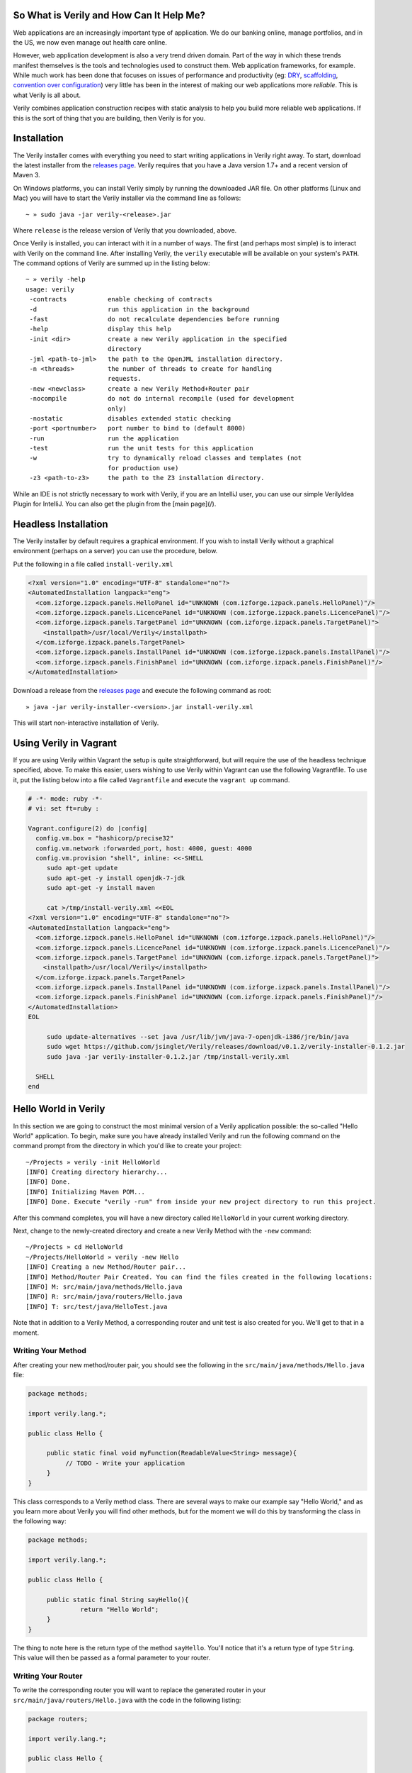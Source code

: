 So What is Verily and How Can It Help Me?
========================================

.. _DRY: http://en.wikipedia.org/wiki/Don't_repeat_yourself
.. _scaffolding: http://en.wikipedia.org/wiki/Scaffold_(programming)
.. _convention_over_configuration: http://en.wikipedia.org/wiki/Convention_over_configuration
__ convention_over_configuration_
Web applications are an increasingly important type of application. We do our banking online, manage portfolios, and in the US, we now even manage out health care online. 


However, web application development is also a very trend driven domain. Part of the way in which these trends manifest themselves is the tools and technologies used to construct them. Web application frameworks, for example. While much work has been done that focuses on issues of performance and productivity (eg: DRY_, scaffolding_, `convention over configuration`__) very little has been in the interest of making our web applications more *reliable*. This is what Verily is all about.

Verily combines application construction recipes with static analysis to help you build more reliable web applications. If this is the sort of thing that you are building, then Verily is for you. 


Installation 
========================

The Verily installer comes with everything you need to start writing applications in Verily right away. To start, download the latest installer from the `releases page <https://github.com/jsinglet/Verily/releases>`_. Verily requires that you have a Java version 1.7+ and a recent version of Maven 3. 

On Windows platforms, you can install Verily simply by running the downloaded JAR file. On other platforms (Linux and Mac) you will have to start the Verily installer via the command line as follows::

~ » sudo java -jar verily-<release>.jar

Where ``release`` is the release version of Verily that you downloaded, above.

Once Verily is installed, you can interact with it in a number of ways. The first (and perhaps most simple) is to interact with Verily on the command line. After installing Verily, the ``verily`` executable will be available on your system's ``PATH``. The command options of Verily are summed up in the listing below::

  ~ » verily -help                                                                                                               
  usage: verily
   -contracts           enable checking of contracts
   -d                   run this application in the background
   -fast                do not recalculate dependencies before running
   -help                display this help
   -init <dir>          create a new Verily application in the specified
			directory
   -jml <path-to-jml>   the path to the OpenJML installation directory.
   -n <threads>         the number of threads to create for handling
			requests.
   -new <newclass>      create a new Verily Method+Router pair
   -nocompile           do not do internal recompile (used for development
			only)
   -nostatic            disables extended static checking
   -port <portnumber>   port number to bind to (default 8000)
   -run                 run the application
   -test                run the unit tests for this application
   -w                   try to dynamically reload classes and templates (not
			for production use)
   -z3 <path-to-z3>     the path to the Z3 installation directory.


While an IDE is not strictly necessary to work with Verily, if you are an IntelliJ user, you can use our simple VerilyIdea Plugin for IntelliJ. You can also get the plugin from the [main page](/). 

Headless Installation
=====================

The Verily installer by default requires a graphical environment. If you wish to install Verily without a graphical environment (perhaps on a server) you can use the procedure, below.

Put the following in a file called ``install-verily.xml``

.. code-block:: xml

  <?xml version="1.0" encoding="UTF-8" standalone="no"?>
  <AutomatedInstallation langpack="eng">
    <com.izforge.izpack.panels.HelloPanel id="UNKNOWN (com.izforge.izpack.panels.HelloPanel)"/>
    <com.izforge.izpack.panels.LicencePanel id="UNKNOWN (com.izforge.izpack.panels.LicencePanel)"/>
    <com.izforge.izpack.panels.TargetPanel id="UNKNOWN (com.izforge.izpack.panels.TargetPanel)">
      <installpath>/usr/local/Verily</installpath>
    </com.izforge.izpack.panels.TargetPanel>
    <com.izforge.izpack.panels.InstallPanel id="UNKNOWN (com.izforge.izpack.panels.InstallPanel)"/>
    <com.izforge.izpack.panels.FinishPanel id="UNKNOWN (com.izforge.izpack.panels.FinishPanel)"/>
  </AutomatedInstallation>		

Download a release from the `releases page <https://github.com/jsinglet/Verily/releases>`_ and execute the following command as root::

  » java -jar verily-installer-<version>.jar install-verily.xml

This will start non-interactive installation of Verily.


Using Verily in Vagrant
=======================

If you are using Verily within Vagrant the setup is quite straightforward, but will require the use of the headless technique specified, above. To make this easier, users wishing to use Verily within Vagrant can use the following Vagrantfile. To use it, put the listing below into a file called ``Vagrantfile`` and execute the ``vagrant up`` command.

.. code-block:: ruby

 # -*- mode: ruby -*-
 # vi: set ft=ruby :
 
 Vagrant.configure(2) do |config|
   config.vm.box = "hashicorp/precise32"
   config.vm.network :forwarded_port, host: 4000, guest: 4000
   config.vm.provision "shell", inline: <<-SHELL
      sudo apt-get update
      sudo apt-get -y install openjdk-7-jdk
      sudo apt-get -y install maven
 
      cat >/tmp/install-verily.xml <<EOL
 <?xml version="1.0" encoding="UTF-8" standalone="no"?>
 <AutomatedInstallation langpack="eng">
   <com.izforge.izpack.panels.HelloPanel id="UNKNOWN (com.izforge.izpack.panels.HelloPanel)"/>
   <com.izforge.izpack.panels.LicencePanel id="UNKNOWN (com.izforge.izpack.panels.LicencePanel)"/>
   <com.izforge.izpack.panels.TargetPanel id="UNKNOWN (com.izforge.izpack.panels.TargetPanel)">
     <installpath>/usr/local/Verily</installpath>
   </com.izforge.izpack.panels.TargetPanel>
   <com.izforge.izpack.panels.InstallPanel id="UNKNOWN (com.izforge.izpack.panels.InstallPanel)"/>
   <com.izforge.izpack.panels.FinishPanel id="UNKNOWN (com.izforge.izpack.panels.FinishPanel)"/>
 </AutomatedInstallation>
 EOL

      sudo update-alternatives --set java /usr/lib/jvm/java-7-openjdk-i386/jre/bin/java
      sudo wget https://github.com/jsinglet/Verily/releases/download/v0.1.2/verily-installer-0.1.2.jar
      sudo java -jar verily-installer-0.1.2.jar /tmp/install-verily.xml
 
   SHELL
 end
 



Hello World in Verily
=====================

In this section we are going to construct the most minimal version of a Verily application possible: the so-called "Hello World" application. To begin, make sure you have already installed Verily and run the following command on the command prompt from the directory in which you'd like to create your project::

  ~/Projects » verily -init HelloWorld                                                                                           
  [INFO] Creating directory hierarchy...
  [INFO] Done.
  [INFO] Initializing Maven POM...
  [INFO] Done. Execute "verily -run" from inside your new project directory to run this project.


After this command completes, you will have a new directory called ``HelloWorld`` in your current working directory. 

Next, change to the newly-created directory and create a new Verily Method with the ``-new`` command::

  ~/Projects » cd HelloWorld 
  ~/Projects/HelloWorld » verily -new Hello                                                                                      
  [INFO] Creating a new Method/Router pair...
  [INFO] Method/Router Pair Created. You can find the files created in the following locations:
  [INFO] M: src/main/java/methods/Hello.java
  [INFO] R: src/main/java/routers/Hello.java
  [INFO] T: src/test/java/HelloTest.java


Note that in addition to a Verily Method, a corresponding router and unit test is also created for you. We'll get to that in a moment. 

Writing Your Method
-------------------

After creating your new method/router pair, you should see the following in the ``src/main/java/methods/Hello.java`` file:

.. code-block:: java
  
  package methods;

  import verily.lang.*;

  public class Hello {

       public static final void myFunction(ReadableValue<String> message){
	    // TODO - Write your application
       }
  }
 
This class corresponds to a Verily method class. There are several ways to make our example say "Hello World," and as you learn more about Verily you will find other methods, but for the moment we will do this by transforming the class in the following way:

.. code-block:: java

  package methods;

  import verily.lang.*;

  public class Hello {

       public static final String sayHello(){
		return "Hello World";
       }
  }

The thing to note here is the return type of the method ``sayHello``. You'll notice that it's a return type of type ``String``. This value will then be passed as a formal parameter to your router.

Writing Your Router
-------------------

To write the corresponding router you will want to replace the generated router in your ``src/main/java/routers/Hello.java`` with the code in the following listing:

.. code-block:: java
  
  package routers;

  import verily.lang.*;

  public class Hello {


      public static final Content sayHello(String result) {
	       return new TextContent(result);
      }


  }

In the router, above, we have created the sayHello function. After the method class (``methods.Hello.sayHello``) executes, control will be passed to the ``routers.Hello.sayHello`` function. Note that the actual parameter value of the router method will be the return value of the ``methods.Hello.sayHello``.

The control flow of a Verily application looks like the application flow given in the following diagram. 


Running Your Application
------------------------

Once you have at least one method/router pair set up, you are ready to run your web application. To do this, use the ``-run`` option of Verily. The output below has been somewhat elided in order to highlight some of the important startup messages Verily will create::

  ~/Projects/HelloWorld » verily -run
  [INFO] Scanning for projects...
  [INFO] Bootstrapping Verily on port 8000...
  [INFO] Constructed new Verily container @ Sun Jun 08 11:44:24 EDT 2014
  [INFO] Created new thread pool with [10] threads.
  [INFO] Starting Verily container...
  [INFO] The Following MRR Endpoints Are Available in Your Application:
  [INFO] +----------------------+---------+-----------------+
  [INFO] | ENDPOINT             | METHOD SPEC | VERBS           |
  [INFO] +----------------------+---------+-----------------+
  [INFO] | /Hello/sayHello      | ()      | [POST, GET]     |
  [INFO] +----------------------+---------+-----------------+
  [INFO] [verily] Reloading project...
  [INFO] Starting services...
  [INFO] ------------------------------------------------------------------------
  [INFO] Verily STARTUP COMPLETE
  [INFO] ------------------------------------------------------------------------
  [INFO] Bootstrapping complete in 4.134 seconds. Verily ready to serve requests at http://localhost:8000/

Perhaps the most conceptually most important aspect of the above output is the MRR table, which has been excerpted, below::

  [INFO] The Following MRR Endpoints Are Available in Your Application:
  [INFO] +----------------------+-------------+-------------+
  [INFO] | ENDPOINT             | METHOD SPEC | VERBS       |
  [INFO] +----------------------+-------------+-------------+
  [INFO] | /Hello/sayHello      | ()          | [POST, GET] |
  [INFO] +----------------------+-------------+-------------+

The table printed above gives us several pieces of information about our small application:

* First, we know that there is exactly one application endpoint available. 
* The endpoint that is available maps to our ``sayHello`` method at the URL ``/Hello/sayHello``.
* The ``sayHello`` method has no formal parameters, thus we should not expect to supply any in the request URI. 
* The ``sayHello`` method is available for either ``POST`` or ``GET`` requests. 

To execute this method, point your web browser at: ``http://localhost:8000/Hello/sayHello``. Your web browser should render something similar to the figure, below:


.. image:: images/hello-world.png


Next Steps
==========

In this quick start we've only just scratched the surface of Verily. If you'd like to start using the more advanced facilities of Verily to be more reliable web applications, please take a look at the rest of the documentation.
